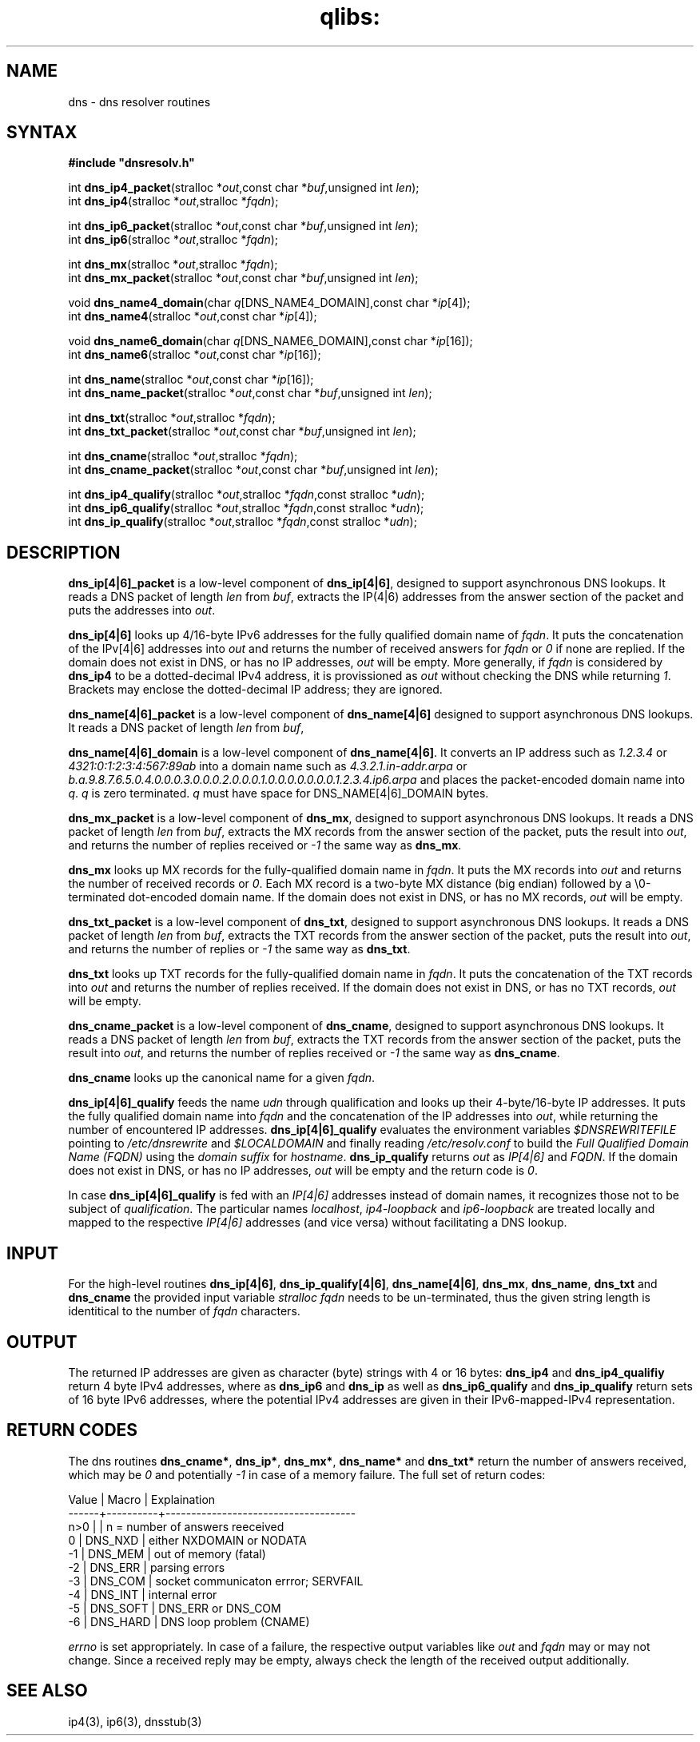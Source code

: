 .TH qlibs: dnsresolv
.SH NAME
dns \- dns resolver routines
.SH SYNTAX
.B #include \(dqdnsresolv.h\(dq

int \fBdns_ip4_packet\fP(stralloc *\fIout\fR,const char *\fIbuf\fR,unsigned int \fIlen\fR);
.br
int \fBdns_ip4\fP(stralloc *\fIout\fR,stralloc *\fIfqdn\fR);

int \fBdns_ip6_packet\fP(stralloc *\fIout\fR,const char *\fIbuf\fR,unsigned int \fIlen\fR);
.br
int \fBdns_ip6\fP(stralloc *\fIout\fR,stralloc *\fIfqdn\fR);

int \fBdns_mx\fP(stralloc *\fIout\fR,stralloc *\fIfqdn\fR);
.br
int \fBdns_mx_packet\fP(stralloc *\fIout\fR,const char *\fIbuf\fR,unsigned int \fIlen\fR);

void \fBdns_name4_domain\fP(char \fIq\fR[DNS_NAME4_DOMAIN],const char *\fIip\fR[4]);
.br
int \fBdns_name4\fP(stralloc *\fIout\fR,const char *\fIip\fR[4]);

void \fBdns_name6_domain\fP(char \fIq\fR[DNS_NAME6_DOMAIN],const char *\fIip\fR[16]);
.br
int \fBdns_name6\fP(stralloc *\fIout\fR,const char *\fIip\fR[16]);

int \fBdns_name\fP(stralloc *\fIout\fR,const char *\fIip\fR[16]);
.br
int \fBdns_name_packet\fP(stralloc *\fIout\fR,const char *\fIbuf\fR,unsigned int \fIlen\fR);

int \fBdns_txt\fP(stralloc *\fIout\fR,stralloc *\fIfqdn\fR);
.br
int \fBdns_txt_packet\fP(stralloc *\fIout\fR,const char *\fIbuf\fR,unsigned int \fIlen\fR);

int \fBdns_cname\fP(stralloc *\fIout\fR,stralloc *\fIfqdn\fR);
.br
int \fBdns_cname_packet\fP(stralloc *\fIout\fR,const char *\fIbuf\fR,unsigned int \fIlen\fR);

int \fBdns_ip4_qualify\fP(stralloc *\fIout\fR,stralloc *\fIfqdn\fR,const stralloc *\fIudn\fR);
.br
int \fBdns_ip6_qualify\fP(stralloc *\fIout\fR,stralloc *\fIfqdn\fR,const stralloc *\fIudn\fR);
.br
int \fBdns_ip_qualify\fP(stralloc *\fIout\fR,stralloc *\fIfqdn\fR,const stralloc *\fIudn\fR);
.SH DESCRIPTION
.B dns_ip[4|6]_packet 
is a low-level component of 
.BR dns_ip[4|6] , 
designed to support asynchronous DNS lookups. 
It reads a DNS packet of length \fIlen\fR from
\fIbuf\fR, extracts the IP(4|6) addresses from the answer section of the packet and
puts the addresses into \fIout\fR.

.B dns_ip[4|6]
looks up 4/16-byte IPv6 addresses for the fully qualified domain name of
\fIfqdn\fR.  It puts the concatenation of the IPv[4|6] addresses into \fIout\fR and
returns the number of received answers for \fIfqdn\fR or \fI0\fR if none are replied.
If the domain does not exist in DNS, or has no IP addresses,
\fIout\fR will be empty.  More generally, if \fIfqdn\fR is considered by
.B dns_ip4
to be a dotted-decimal IPv4 address, it is provissioned as \fIout\fR 
without checking the DNS while returning \fI1\fR. 
Brackets may enclose the dotted-decimal IP address; they are ignored.

.B dns_name[4|6]_packet 
is a low-level component of 
.B dns_name[4|6] 
designed to support asynchronous DNS lookups. 
It reads a DNS packet of length \fIlen\fR from \fIbuf\fR,

.B dns_name[4|6]_domain 
is a low-level component of 
.BR dns_name[4|6] .  
It converts an IP address such as 
.I 1.2.3.4 
or 
.I 4321:0:1:2:3:4:567:89ab 
into a domain name such as
.I 4.3.2.1.in-addr.arpa 
or 
.I b.a.9.8.7.6.5.0.4.0.0.0.3.0.0.0.2.0.0.0.1.0.0.0.0.0.0.0.1.2.3.4.ip6.arpa
and places the packet-encoded domain name into \fIq\fR.
.I q 
is zero terminated.
.I q 
must have space for DNS_NAME[4|6]_DOMAIN bytes.

.B dns_mx_packet 
is a low-level component of 
.BR dns_mx , 
designed to support asynchronous DNS lookups. 
It reads a DNS packet of length \fIlen\fR from \fIbuf\fR,
extracts the MX records from the answer section of the packet, puts the
result into \fIout\fR, and returns the number of replies received 
or \fI-1\fR the same way as 
.BR dns_mx .

.B dns_mx 
looks up MX records for the fully-qualified domain name in
\fIfqdn\fR. It puts the MX records into \fIout\fR and returns the number of 
received records or \fI0\fR.
Each MX record is a two-byte MX distance (big endian) followed by a
\\0-terminated dot-encoded domain name. If the domain does not exist in
DNS, or has no MX records, \fIout\fR will be empty.

.B dns_txt_packet 
is a low-level component of 
.BR dns_txt , 
designed to support
asynchronous DNS lookups. It reads a DNS packet of length \fIlen\fR from \fIbuf\fR,
extracts the TXT records from the answer section of the packet, puts the
result into \fIout\fR, and returns the number of replies 
or \fI-1\fR the same way as \fBdns_txt\fR.

.B dns_txt 
looks up TXT records for the fully-qualified domain name in
\fIfqdn\fR. It puts the concatenation of the TXT records into \fIout\fR
and returns the number of replies received.  
If the domain does not exist in DNS, or has no TXT records, \fIout\fR will be empty.

.B dns_cname_packet 
is a low-level component of 
.BR dns_cname ,
designed to support
asynchronous DNS lookups. It reads a DNS packet of length \fIlen\fR from \fIbuf\fR,
extracts the TXT records from the answer section of the packet, puts the
result into \fIout\fR, and returns the number of replies received  or
\fI-1\fR the same way as \fBdns_cname\fR.

.B dns_cname
looks up the canonical name for a given
.IR fqdn .

.B dns_ip[4|6]_qualify 
feeds the name \fIudn\fR through qualification and looks up their
4-byte/16-byte IP addresses. It puts the fully qualified domain name
into \fIfqdn\fR and the concatenation of the IP addresses into \fIout\fR, 
while returning the number of encountered IP addresses.
.B dns_ip[4|6]_qualify
evaluates the environment variables
.I $DNSREWRITEFILE
pointing to
.I /etc/dnsrewrite
and
.I $LOCALDOMAIN
and finally reading
.I /etc/resolv.conf
to build the
.I Full Qualified Domain Name (FQDN)
using the
.I domain suffix
for
.IR hostname .
.B dns_ip_qualify
returns
.I out
as
.I IP[4|6]
and
.IR FQDN .
If the domain does not exist in DNS, or has no IP addresses,
\fIout\fR will be empty and the return code is \fI0\fR.

In case
.B dns_ip[4|6]_qualify
is fed with an
.I IP[4|6]
addresses instead of domain names,
it recognizes those not to be subject of
.IR qualification .
The particular names
.IR localhost ,
.I ip4-loopback
and
.I ip6-loopback
are treated locally and mapped to
the respective
.I IP[4|6]
addresses (and vice versa)
without facilitating a DNS lookup.
.SH "INPUT"
For the high-level routines
.BR dns_ip[4|6] ,
.BR dns_ip_qualify[4|6] ,
.BR dns_name[4|6] ,
.BR dns_mx ,
.BR dns_name ,
.BR dns_txt 
and 
.BR dns_cname
the provided input variable
.I stralloc \*\fqdn
needs to be un-terminated, thus the given
string length is identitical to the number of 
.I fqdn 
characters.
.SH "OUTPUT"
The returned IP addresses are given as character (byte) strings
with 4 or 16 bytes:
.B dns_ip4
and 
.B dns_ip4_qualifiy
return 4 byte IPv4 addresses, where as 
.B dns_ip6
and 
.B dns_ip
as well as
.B dns_ip6_qualify
and
.B dns_ip_qualify
return sets of 16 byte IPv6 addresses, where
the potential IPv4 addresses are given in their
IPv6-mapped-IPv4 representation.
.SH "RETURN CODES"
The dns routines 
.BR dns_cname* ,
.BR dns_ip* ,
.BR dns_mx* ,
.B dns_name*
and
.BR dns_txt*
return the number of answers received, which may be 
.I 0 
and potentially
.I -1
in case of a memory failure. The full set of return codes:

.EX
Value |  Macro   | Explaination 
------+----------+-------------------------------------
 n>0  |          | n = number of answers reeceived
   0  | DNS_NXD  | either NXDOMAIN or NODATA
  -1  | DNS_MEM  | out of memory (fatal)
  -2  | DNS_ERR  | parsing errors
  -3  | DNS_COM  | socket communicaton errror; SERVFAIL
  -4  | DNS_INT  | internal error
  -5  | DNS_SOFT | DNS_ERR or DNS_COM
  -6  | DNS_HARD | DNS loop problem (CNAME)
.EE

.I errno 
is set appropriately.
In case of a failure, the respective output variables like
\fIout\fR and \fIfqdn\fR may or may not change.
Since a received reply may be empty, always check the length of the
received output additionally.
.SH "SEE ALSO"
ip4(3), 
ip6(3), 
dnsstub(3)
